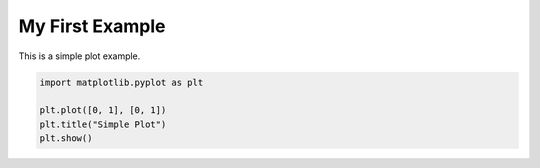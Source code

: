 
.. DO NOT EDIT.
.. THIS FILE WAS AUTOMATICALLY GENERATED BY SPHINX-GALLERY.
.. TO MAKE CHANGES, EDIT THE SOURCE PYTHON FILE:
.. "auto_examples/plot_example.py"
.. LINE NUMBERS ARE GIVEN BELOW.

.. only:: html

    .. note::
        :class: sphx-glr-download-link-note

        :ref:`Go to the end <sphx_glr_download_auto_examples_plot_example.py>`
        to download the full example code.

.. rst-class:: sphx-glr-example-title

.. _sphx_glr_auto_examples_plot_example.py:


My First Example
==================

This is a simple plot example.

.. GENERATED FROM PYTHON SOURCE LINES 8-13



.. image-sg:: /auto_examples/images/sphx_glr_plot_example_001.png
   :alt: Simple Plot
   :srcset: /auto_examples/images/sphx_glr_plot_example_001.png
   :class: sphx-glr-single-img





.. code-block:: Python

    import matplotlib.pyplot as plt

    plt.plot([0, 1], [0, 1])
    plt.title("Simple Plot")
    plt.show()


.. rst-class:: sphx-glr-timing

   **Total running time of the script:** (0 minutes 1.032 seconds)


.. _sphx_glr_download_auto_examples_plot_example.py:

.. only:: html

  .. container:: sphx-glr-footer sphx-glr-footer-example

    .. container:: sphx-glr-download sphx-glr-download-jupyter

      :download:`Download Jupyter notebook: plot_example.ipynb <plot_example.ipynb>`

    .. container:: sphx-glr-download sphx-glr-download-python

      :download:`Download Python source code: plot_example.py <plot_example.py>`

    .. container:: sphx-glr-download sphx-glr-download-zip

      :download:`Download zipped: plot_example.zip <plot_example.zip>`


.. only:: html

 .. rst-class:: sphx-glr-signature

    `Gallery generated by Sphinx-Gallery <https://sphinx-gallery.github.io>`_
